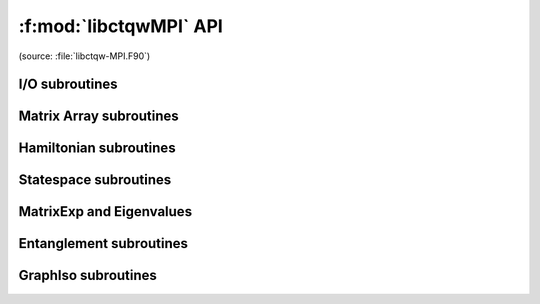 
.. f:module:: libctqwMPI
	:synopsis: Fortran interface to CTQW and Graph Isomorphism routines

.. f:currentmodule:: ctqwmpi

===================================
:f:mod:`libctqwMPI` API
===================================

(source: :file:`libctqw-MPI.F90`)

.. f:automodule: ctqwmpi

I/O subroutines
----------------

.. f:autofunction:: exportVec

.. f:autofunction:: importVec

.. f:autofunction:: exportMat

.. f:autofunction:: importMat

Matrix Array subroutines
-------------------------

.. f:autofunction:: identity

.. f:autofunction:: kron


Hamiltonian subroutines
-------------------------

.. f:autofunction:: importAdjToH

.. f:autofunction:: adjToH

.. f:autofunction:: hamiltonian_1p_line

.. f:autofunction:: hamiltonian_3p_line

 
Statespace subroutines
-------------------------------------

.. f:autofunction:: coord

.. f:autofunction:: coord3P

.. f:autofunction:: p1prob

.. f:autofunction:: marginal

.. f:autofunction:: marginal3

.. f:autofunction:: p1_init

.. f:autofunction:: p2_init

.. f:autofunction:: p3_init

 
MatrixExp and Eigenvalues
-------------------------------------


.. f:autofunction:: expm

.. f:autofunction:: min_max_eigs

.. f:autofunction:: qw_cheby

 
Entanglement subroutines
-------------------------------------


.. f:autofunction:: partial_trace_array

.. f:autofunction:: partial_trace_mat

.. f:autofunction:: entanglement


GraphIso subroutines
-------------------------------------



.. f:autofunction:: number_of_edges

.. f:autofunction:: getEdgeState

.. f:autofunction:: getAllEdgeStates

.. f:autofunction:: getAllEdgeStates3P

.. f:autofunction:: GraphISCert

.. f:autofunction:: d_refsor


